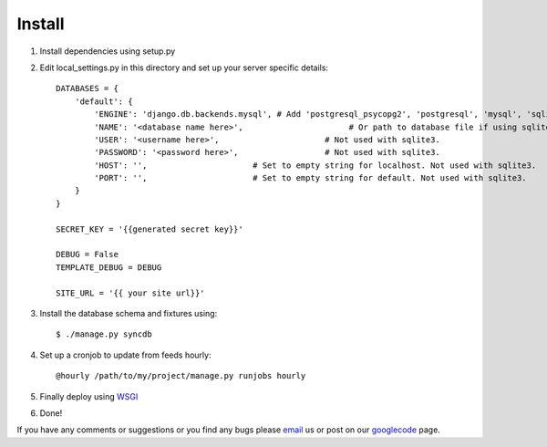 =======
Install
=======

1. Install dependencies using setup.py
2. Edit local_settings.py in this directory and set up your server specific details::

    DATABASES = {
        'default': {
            'ENGINE': 'django.db.backends.mysql', # Add 'postgresql_psycopg2', 'postgresql', 'mysql', 'sqlite3' or 'oracle'.
            'NAME': '<database name here>',                      # Or path to database file if using sqlite3.
            'USER': '<username here>',                      # Not used with sqlite3.
            'PASSWORD': '<password here>',                  # Not used with sqlite3.
            'HOST': '',                      # Set to empty string for localhost. Not used with sqlite3.
            'PORT': '',                      # Set to empty string for default. Not used with sqlite3.
        }
    }

    SECRET_KEY = '{{generated secret key}}'

    DEBUG = False
    TEMPLATE_DEBUG = DEBUG
    
    SITE_URL = '{{ your site url}}'

3. Install the database schema and fixtures using::

    $ ./manage.py syncdb

4. Set up a cronjob to update from feeds hourly::

    @hourly /path/to/my/project/manage.py runjobs hourly
    
5. Finally deploy using `WSGI`_
6. Done!

If you have any comments or suggestions or you find any bugs please `email`_ us or post on our `googlecode`_ page.

.. _WSGI: https://docs.djangoproject.com/en/dev/howto/deployment/wsgi/
.. _googlecode: http://code.google.com/p/panfeed
.. _email: panfeed@gmail.com
